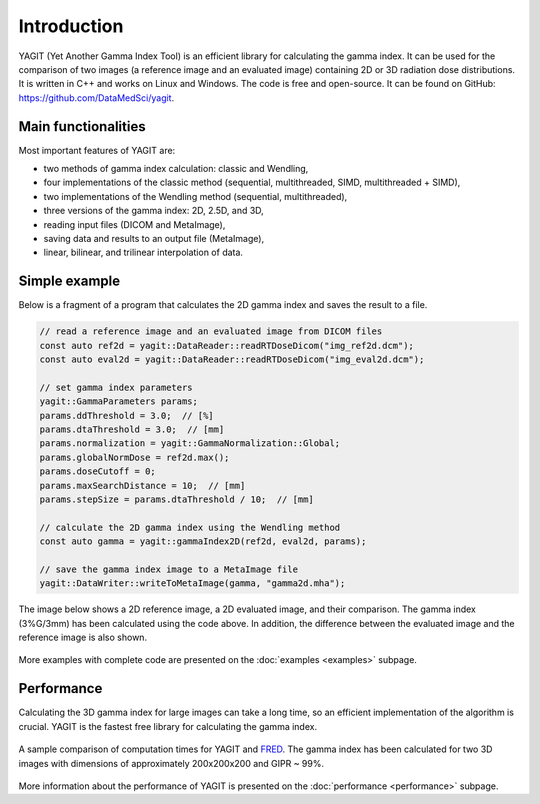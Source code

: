 Introduction
============

YAGIT (Yet Another Gamma Index Tool) is an efficient library for calculating the gamma index.
It can be used for the comparison of two images (a reference image and an evaluated image) containing
2D or 3D radiation dose distributions. It is written in C++ and works on Linux and Windows.
The code is free and open-source. It can be found on GitHub: `<https://github.com/DataMedSci/yagit>`_.


Main functionalities
--------------------

Most important features of YAGIT are:

.. rst-class:: list

- two methods of gamma index calculation: classic and Wendling,
- four implementations of the classic method (sequential, multithreaded, SIMD, multithreaded + SIMD),
- two implementations of the Wendling method (sequential, multithreaded),
- three versions of the gamma index: 2D, 2.5D, and 3D,
- reading input files (DICOM and MetaImage),
- saving data and results to an output file (MetaImage),
- linear, bilinear, and trilinear interpolation of data.


Simple example
--------------

Below is a fragment of a program that calculates the 2D gamma index and saves the result to a file.

.. code-block:: c++

    // read a reference image and an evaluated image from DICOM files
    const auto ref2d = yagit::DataReader::readRTDoseDicom("img_ref2d.dcm");
    const auto eval2d = yagit::DataReader::readRTDoseDicom("img_eval2d.dcm");

    // set gamma index parameters
    yagit::GammaParameters params;
    params.ddThreshold = 3.0;  // [%]
    params.dtaThreshold = 3.0;  // [mm]
    params.normalization = yagit::GammaNormalization::Global;
    params.globalNormDose = ref2d.max();
    params.doseCutoff = 0;
    params.maxSearchDistance = 10;  // [mm]
    params.stepSize = params.dtaThreshold / 10;  // [mm]

    // calculate the 2D gamma index using the Wendling method
    const auto gamma = yagit::gammaIndex2D(ref2d, eval2d, params);

    // save the gamma index image to a MetaImage file
    yagit::DataWriter::writeToMetaImage(gamma, "gamma2d.mha");


The image below shows a 2D reference image, a 2D evaluated image, and their comparison.
The gamma index (3%G/3mm) has been calculated using the code above.
In addition, the difference between the evaluated image and the reference image is also shown.

.. figure:: _static/images/introduction_example.jpg
   :alt: Reference image, Evaluated image, Dose difference (eval - ref) image, Gamma index (3%G/3mm) image
   :align: center


More examples with complete code are presented on the :doc:`examples <examples>` subpage.


Performance
-----------

Calculating the 3D gamma index for large images can take a long time,
so an efficient implementation of the algorithm is crucial.
YAGIT is the fastest free library for calculating the gamma index.

.. figure:: _static/images/yf_16threads.svg
   :alt: Multi-threaded gamma index using Wendling method
   :align: center

   A sample comparison of computation times for YAGIT and `FRED`_.
   The gamma index has been calculated for two 3D images with dimensions of approximately 200x200x200 and GIPR ~ 99%.

.. _FRED: https://www.fred-mc.org/

More information about the performance of YAGIT is presented on the :doc:`performance <performance>` subpage.
